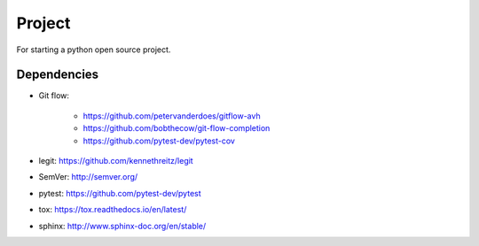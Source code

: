 .. -*-restructuredtext-*-

Project
=======

For starting a python open source project.

Dependencies
------------

* Git flow:

    * https://github.com/petervanderdoes/gitflow-avh
    * https://github.com/bobthecow/git-flow-completion
    * https://github.com/pytest-dev/pytest-cov

* legit: https://github.com/kennethreitz/legit
* SemVer: http://semver.org/
* pytest: https://github.com/pytest-dev/pytest
* tox: https://tox.readthedocs.io/en/latest/
* sphinx: http://www.sphinx-doc.org/en/stable/
